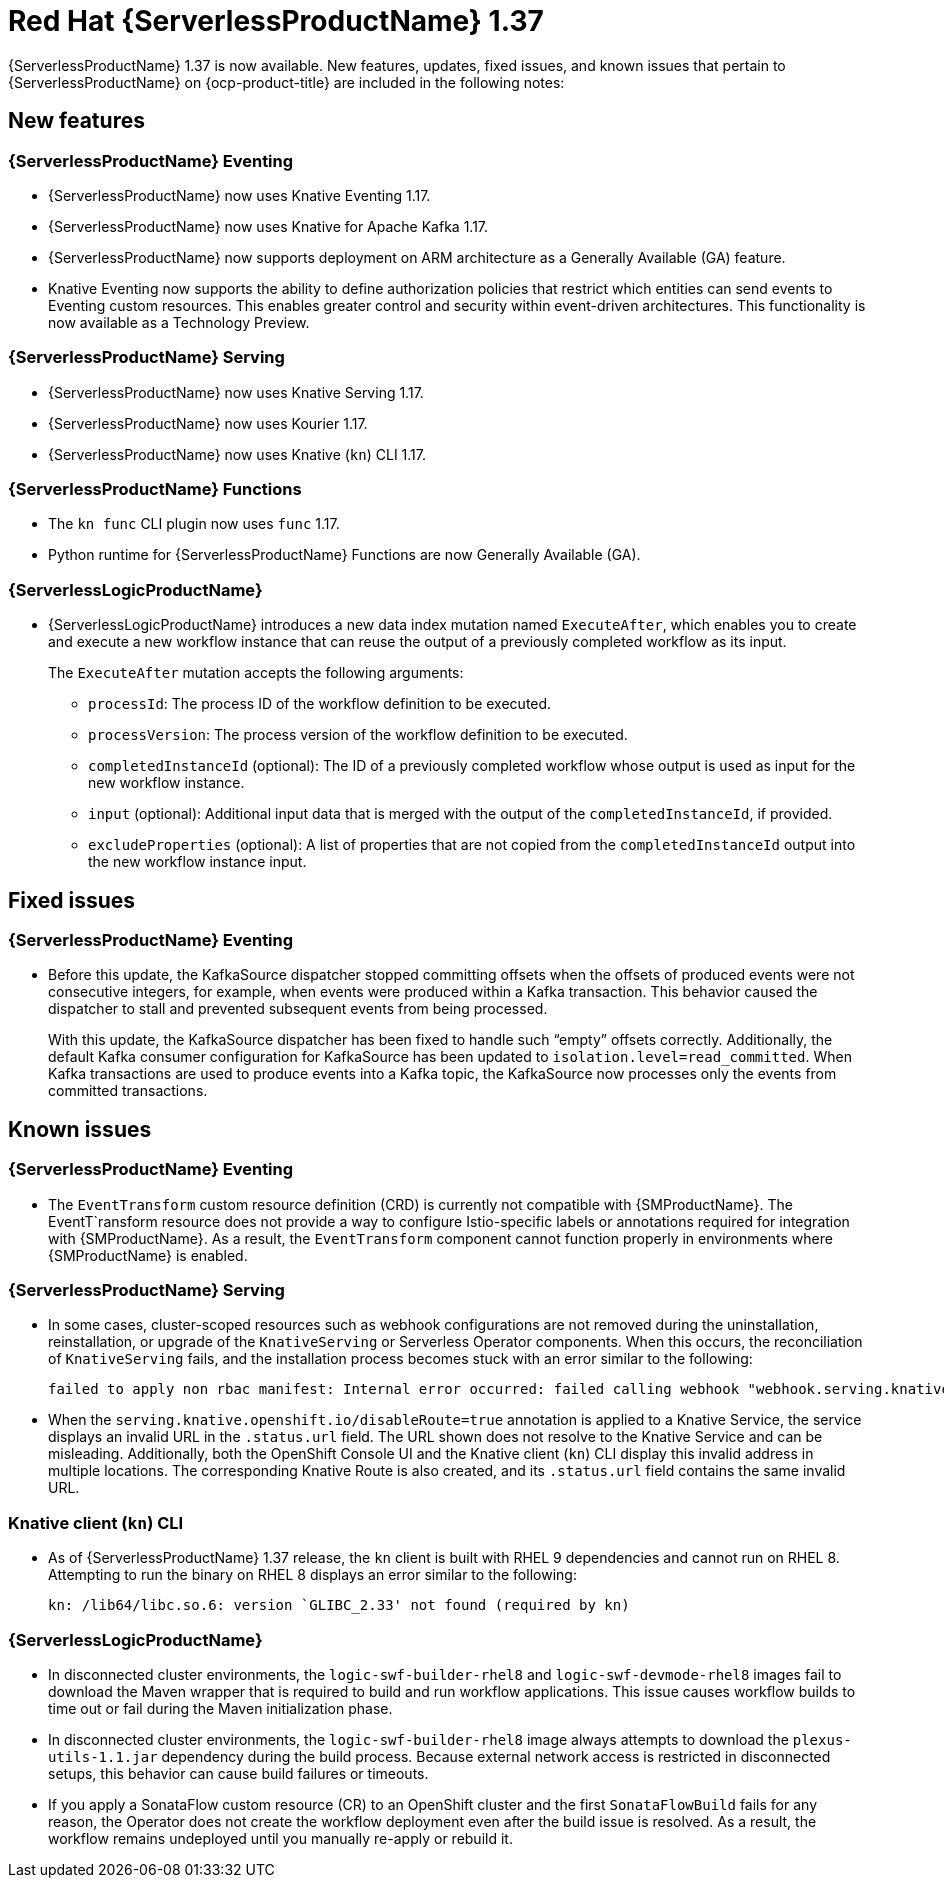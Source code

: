// Module included in the following assemblies
//
// * about/serverless-release-notes.adoc

:_content-type: REFERENCE
[id="serverless-rn-1-37-0_{context}"]
= Red Hat {ServerlessProductName} 1.37

{ServerlessProductName} 1.37 is now available. New features, updates, fixed issues, and known issues that pertain to {ServerlessProductName} on {ocp-product-title} are included in the following notes:

[id="new-features-1-37-0_{context}"]
== New features

[id="new-features-eventing-1-37-0_{context}"]
=== {ServerlessProductName} Eventing

* {ServerlessProductName} now uses Knative Eventing 1.17.

* {ServerlessProductName} now uses Knative for Apache Kafka 1.17.

* {ServerlessProductName} now supports deployment on ARM architecture as a Generally Available (GA) feature.

* Knative Eventing now supports the ability to define authorization policies that restrict which entities can send events to Eventing custom resources. This enables greater control and security within event-driven architectures. This functionality is now available as a Technology Preview.

[id="new-features-serving-1-37-0_{context}"]
=== {ServerlessProductName} Serving

* {ServerlessProductName} now uses Knative Serving 1.17.

* {ServerlessProductName} now uses Kourier 1.17.

* {ServerlessProductName} now uses Knative (`kn`) CLI 1.17.

[id="new-features-functions-1-37-0_{context}"]
=== {ServerlessProductName} Functions

* The `kn func` CLI plugin now uses `func` 1.17.

* Python runtime for {ServerlessProductName} Functions are now Generally Available (GA).

[id="new-features-osl-1-37-0_{context}"]
=== {ServerlessLogicProductName}

* {ServerlessLogicProductName} introduces a new data index mutation named `ExecuteAfter`, which enables you to create and execute a new workflow instance that can reuse the output of a previously completed workflow as its input.
+
The `ExecuteAfter` mutation accepts the following arguments:
+
** `processId`: The process ID of the workflow definition to be executed.
** `processVersion`: The process version of the workflow definition to be executed.
** `completedInstanceId` (optional): The ID of a previously completed workflow whose output is used as input for the new workflow instance.
** `input` (optional): Additional input data that is merged with the output of the `completedInstanceId`, if provided.
** `excludeProperties` (optional): A list of properties that are not copied from the `completedInstanceId` output into the new workflow instance input.

[id="fixed-issues-1-37-0_{context}"]
== Fixed issues

[id="fixed-issues-eventing-1-37-0_{context}"]
=== {ServerlessProductName} Eventing

* Before this update, the KafkaSource dispatcher stopped committing offsets when the offsets of produced events were not consecutive integers, for example, when events were produced within a Kafka transaction. This behavior caused the dispatcher to stall and prevented subsequent events from being processed.
+
With this update, the KafkaSource dispatcher has been fixed to handle such “empty” offsets correctly. Additionally, the default Kafka consumer configuration for KafkaSource has been updated to `isolation.level=read_committed`. When Kafka transactions are used to produce events into a Kafka topic, the KafkaSource now processes only the events from committed transactions.

[id="known-issues-1-37-0_{context}"]
== Known issues

[id="known-issues-eventing-1-37-0_{context}"]
=== {ServerlessProductName} Eventing

* The `EventTransform` custom resource definition (CRD) is currently not compatible with {SMProductName}. The EventT`ransform resource does not provide a way to configure Istio-specific labels or annotations required for integration with {SMProductName}. As a result, the `EventTransform` component cannot function properly in environments where {SMProductName} is enabled.

[id="known-issues-serving-1-37-0_{context}"]
=== {ServerlessProductName} Serving

* In some cases, cluster-scoped resources such as webhook configurations are not removed during the uninstallation, reinstallation, or upgrade of the `KnativeServing` or Serverless Operator components. When this occurs, the reconciliation of `KnativeServing` fails, and the installation process becomes stuck with an error similar to the following:
+
[source,text]
----
failed to apply non rbac manifest: Internal error occurred: failed calling webhook "webhook.serving.knative.dev": failed to call webhook: Post "https://webhook.knative-serving.svc:443/?timeout=10s": no endpoints available for service "webhook"
----

* When the `serving.knative.openshift.io/disableRoute=true` annotation is applied to a Knative Service, the service displays an invalid URL in the `.status.url` field. The URL shown does not resolve to the Knative Service and can be misleading. Additionally, both the OpenShift Console UI and the Knative client (`kn`) CLI display this invalid address in multiple locations. The corresponding Knative Route is also created, and its `.status.url` field contains the same invalid URL.

[id="known-issues-knative-cli-1-37-0_{context}"]
=== Knative client (`kn`) CLI

* As of {ServerlessProductName} 1.37 release, the `kn` client is built with RHEL 9 dependencies and cannot run on RHEL 8. Attempting to run the binary on RHEL 8 displays an error similar to the following:
+
[source,text]
----
kn: /lib64/libc.so.6: version `GLIBC_2.33' not found (required by kn)
----

[id="known-issues-osl-1-37-0_{context}"]
=== {ServerlessLogicProductName}

* In disconnected cluster environments, the `logic-swf-builder-rhel8` and `logic-swf-devmode-rhel8` images fail to download the Maven wrapper that is required to build and run workflow applications. This issue causes workflow builds to time out or fail during the Maven initialization phase.

* In disconnected cluster environments, the `logic-swf-builder-rhel8` image always attempts to download the `plexus-utils-1.1.jar` dependency during the build process. Because external network access is restricted in disconnected setups, this behavior can cause build failures or timeouts. 

* If you apply a SonataFlow custom resource (CR) to an OpenShift cluster and the first `SonataFlowBuild` fails for any reason, the Operator does not create the workflow deployment even after the build issue is resolved. As a result, the workflow remains undeployed until you manually re-apply or rebuild it.